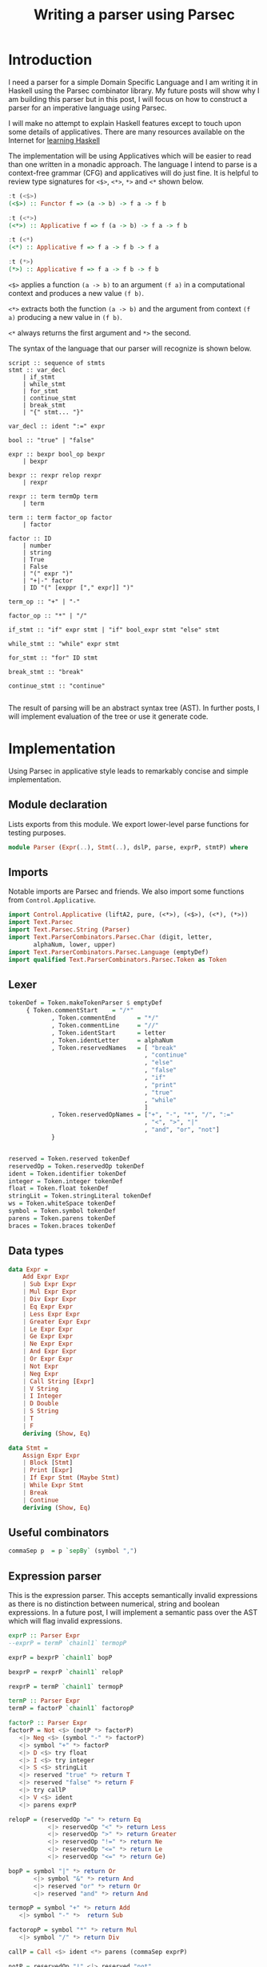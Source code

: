 #+Title: Writing a parser using Parsec

* Introduction
I need a parser for a simple Domain Specific Language and I am writing
it in Haskell using the Parsec combinator library. My future posts
will show why I am building this parser but in this post, I will focus
on how to construct a parser for an imperative language using Parsec.

I will make no attempt to explain Haskell features except to touch
upon some details of applicatives. There are many resources available on the
Internet for [[http://bfy.tw/Gbf][learning Haskell]]

The implementation will be using Applicatives which will be easier to
read than one written in a monadic approach. The language I intend to
parse is a context-free grammar (CFG) and applicatives will do just
fine. It is helpful to review type signatures for =<$>=, =<*>=,
=*>= and =<*= shown below.

#+BEGIN_SRC haskell
:t (<$>)
(<$>) :: Functor f => (a -> b) -> f a -> f b

:t (<*>)
(<*>) :: Applicative f => f (a -> b) -> f a -> f b

:t (<*)
(<*) :: Applicative f => f a -> f b -> f a

:t (*>)
(*>) :: Applicative f => f a -> f b -> f b
#+END_SRC

=<$>= applies a function =(a -> b)= to an argument =(f a)= in a
computational context and produces a new value =(f b)=.

=<*>= extracts both the function =(a -> b)= and the argument from
context =(f a)= producing a new value in =(f b)=.

=<*= always returns the first argument and =*>= the second.

The syntax of the language that our parser will recognize is shown below.

#+BEGIN_EXAMPLE
script :: sequence of stmts
stmt :: var_decl
    | if_stmt
    | while_stmt
    | for_stmt
    | continue_stmt
    | break_stmt
    | "{" stmt... "}"

var_decl :: ident ":=" expr

bool :: "true" | "false"

expr :: bexpr bool_op bexpr
    | bexpr

bexpr :: rexpr relop rexpr
    | rexpr

rexpr :: term termOp term
    | term

term :: term factor_op factor
    | factor

factor :: ID
    | number
    | string
    | True
    | False
    | "(" expr ")"
    | "+|-" factor
    | ID "(" [exppr ["," expr]] ")"

term_op :: "+" | "-"

factor_op :: "*" | "/"

if_stmt :: "if" expr stmt | "if" bool_expr stmt "else" stmt

while_stmt :: "while" expr stmt

for_stmt :: "for" ID stmt

break_stmt :: "break"

continue_stmt :: "continue"

#+END_EXAMPLE

The result of parsing will be an abstract syntax tree (AST). In
further posts, I will implement evaluation of the tree or use it
generate code.

* Implementation
Using Parsec in applicative style leads to remarkably concise and
simple implementation.

** Module declaration
Lists exports from this module. We export lower-level parse functions
for testing purposes.

#+BEGIN_SRC haskell :tangle Parser.hs
module Parser (Expr(..), Stmt(..), dslP, parse, exprP, stmtP) where
#+END_SRC

** Imports
Notable imports are Parsec and friends. We also import some functions
from =Control.Applicative=.

#+BEGIN_SRC haskell :tangle Parser.hs
import Control.Applicative (liftA2, pure, (<*>), (<$>), (<*), (*>))
import Text.Parsec
import Text.Parsec.String (Parser)
import Text.ParserCombinators.Parsec.Char (digit, letter,
       alphaNum, lower, upper)
import Text.ParserCombinators.Parsec.Language (emptyDef)
import qualified Text.ParserCombinators.Parsec.Token as Token
#+END_SRC

** Lexer
#+BEGIN_SRC haskell :tangle Parser.hs
tokenDef = Token.makeTokenParser $ emptyDef
     { Token.commentStart    = "/*"
            , Token.commentEnd      = "*/"
            , Token.commentLine     = "//"
            , Token.identStart      = letter
            , Token.identLetter     = alphaNum
            , Token.reservedNames   = [ "break"
                                      , "continue"
                                      , "else"
                                      , "false"
                                      , "if"
                                      , "print"
                                      , "true"
                                      , "while"
                                      ]
            , Token.reservedOpNames = ["+", "-", "*", "/", ":="
                                      , "<", ">", "|"
                                      , "and", "or", "not"]
            }


reserved = Token.reserved tokenDef
reservedOp = Token.reservedOp tokenDef
ident = Token.identifier tokenDef
integer = Token.integer tokenDef
float = Token.float tokenDef
stringLit = Token.stringLiteral tokenDef
ws = Token.whiteSpace tokenDef
symbol = Token.symbol tokenDef
parens = Token.parens tokenDef
braces = Token.braces tokenDef
#+END_SRC

** Data types
#+BEGIN_SRC haskell :tangle Parser.hs
data Expr =
    Add Expr Expr
    | Sub Expr Expr
    | Mul Expr Expr
    | Div Expr Expr
    | Eq Expr Expr
    | Less Expr Expr
    | Greater Expr Expr
    | Le Expr Expr
    | Ge Expr Expr
    | Ne Expr Expr
    | And Expr Expr
    | Or Expr Expr
    | Not Expr
    | Neg Expr
    | Call String [Expr]
    | V String
    | I Integer
    | D Double
    | S String
    | T
    | F
    deriving (Show, Eq)

data Stmt =
    Assign Expr Expr
    | Block [Stmt]
    | Print [Expr]
    | If Expr Stmt (Maybe Stmt)
    | While Expr Stmt
    | Break
    | Continue
    deriving (Show, Eq)
#+END_SRC

** Useful combinators
#+BEGIN_SRC haskell :tangle Parser.hs
commaSep p  = p `sepBy` (symbol ",")
#+END_SRC

** Expression parser
This is the expression parser. This accepts semantically invalid
expressions as there is no distinction between numerical, string and
boolean expressions. In a future post, I will implement a semantic
pass over the AST which will flag invalid expressions.

#+BEGIN_SRC haskell :tangle Parser.hs
exprP :: Parser Expr
--exprP = termP `chainl1` termopP

exprP = bexprP `chainl1` bopP

bexprP = rexprP `chainl1` relopP

rexprP = termP `chainl1` termopP

termP :: Parser Expr
termP = factorP `chainl1` factoropP

factorP :: Parser Expr
factorP = Not <$> (notP *> factorP)
   <|> Neg <$> (symbol "-" *> factorP)
   <|> symbol "+" *> factorP
   <|> D <$> try float
   <|> I <$> try integer
   <|> S <$> stringLit
   <|> reserved "true" *> return T
   <|> reserved "false" *> return F
   <|> try callP
   <|> V <$> ident
   <|> parens exprP

relopP = (reservedOp "=" *> return Eq
           <|> reservedOp "<" *> return Less
           <|> reservedOp ">" *> return Greater
           <|> reservedOp "!=" *> return Ne
           <|> reservedOp "<=" *> return Le
           <|> reservedOp "<=" *> return Ge)

bopP = symbol "|" *> return Or
       <|> symbol "&" *> return And
       <|> reserved "or" *> return Or
       <|> reserved "and" *> return And

termopP = symbol "+" *> return Add
   <|> symbol "-" *>  return Sub

factoropP = symbol "*" *> return Mul
   <|> symbol "/" *> return Div

callP = Call <$> ident <*> parens (commaSep exprP)

notP = reservedOp "!" <|> reserved "not"
#+END_SRC

** Statement parser
#+BEGIN_SRC haskell :tangle Parser.hs
stmtP :: Parser Stmt
stmtP =   assignP
      <|> blockP
      <|> printP
      <|> try ifElseP
      <|> ifP
      <|> whileP
      <|> breakP
      <|> continueP

blockP = Block <$> braces (many stmtP)

printP = Print <$> (reserved "print" >> (commaSep exprP))

assignP = Assign <$> exprP <*> (reservedOp ":=" >> exprP)

ifP = If <$> ((reserved "if") >> exprP) <*> stmtP <*> return Nothing

ifElseP = If <$> ((reserved "if") >> exprP) <*> stmtP
                 <*> ((reserved "else") *> (Just <$> stmtP))

whileP = While <$> (reserved "while" >> exprP) <*> stmtP

breakP = reserved "break" *> return Break

continueP = reserved "continue" *> return Continue
#+END_SRC

** DSL Parser

#+BEGIN_SRC haskell :tangle Parser.hs
dslP :: Parser [Stmt]
dslP = ws *> many stmtP <* eof
#+END_SRC

** Most problematic areas
With Parsec, it turns out to be important to order the parsers and
adorn them with =try=. This was most evident in =factorP=. Very
briefly, when there are two parsers one of which is a prefix of the
orher, the parser of the longer input should be listed first. If a
parser can fail after consuming some input, it should be wrapped in
=try= so that the next parser will be tried at the correct input
position.

Other than this, using Parsec to build parsers is pretty straightforward.

* Test program
Here is test program that verifies the correctness of the parser. The
tokenizer seems to have a bug. It correctly parses "1.2" as =D 1.2=
but parses =-1.2= as =I (-1)=. I will defer this issue for now!

** Module imports
#+BEGIN_SRC haskell :tangle ParserTest.hs
import Text.Parsec (parseTest)
import Data.List (intercalate)
import Text.Parsec.String
import Parser
#+END_SRC

** Expression tests
Testing expression parsing.
#+BEGIN_SRC haskell :tangle ParserTest.hs
exprTests :: [(String, Expr)]
exprTests = [("10", I 10)
         , ("-1", Neg (I 1))
         , ("- 1", Neg (I 1))
         , ("1.2", D 1.2)
         , ("-1.2", Neg (D 1.2))
         , ("- 1.3", Neg (D 1.3))
         , ("a", V "a")
         , ("\"a\"", S "a")
         , ("true", T)
         , ("false", F)
         , ("1 + 2", Add (I 1) (I 2))
         , ("1 + -2", Add (I 1) (Neg (I 2)))
         , ("1 + 2 * 3", Add (I 1) (Mul (I 2) (I 3)))
         , ("1 - 2", Sub (I 1) (I 2))
         , ("1 - 2 * 3", Sub (I 1) (Mul (I 2) (I 3)))
         , ("1 + 2 * 3 / 4", Add (I 1) (Div (Mul (I 2) (I 3)) (I 4)))
         , ("1 + a", Add (I 1) (V "a"))
         , ("1 = a", Eq (I 1) (V "a"))
         , ("1 = 2", Eq (I 1) (I 2))
         , ("true and true", And T T)
         , ("true & true", And T T)
         , ("true | true", Or T T)
         , ("true or true", Or T T)
         , ("1 = 2 & 2 = 4", And (Eq (I 1) (I 2)) (Eq (I 2) (I 4)))
         , ("a = b & c = d", And (Eq (V "a") (V "b")) (Eq (V "c") (V "d")))
         , ("a = b | c = d", Or (Eq (V "a") (V "b")) (Eq (V "c") (V "d")))
         , ("(a | b) & (c | d)", And (Or (V "a") (V "b")) (Or (V "c") (V "d")))
         , ("(a & b) | (c & d)", Or (And (V "a") (V "b")) (And (V "c") (V "d")))
         , ("-(1.2)", Neg (D 1.2))
         , ("+(1.2)", D 1.2)
         , ("not true", Not T)
         , ("not not true", Not (Not T))
         , ("true = false", Eq T F)
         , ("foo()", Call "foo" [])
         , ("foo(1)", Call "foo" [I 1])
         , ("foo(1, true)", Call "foo" [I 1, T])
         , ("foo(1, 2)", Call "foo" [I 1, I 2])
         ]
#+END_SRC

** Statement tests
Testing statement parsing.
#+BEGIN_SRC haskell :tangle ParserTest.hs
stmtTests :: [(String, Stmt)]
stmtTests = [ ("x := 1", Assign (V "x") (I 1))
            , ("print 1, 2", Print [I 1, I 2])
            , ("print 1", Print [I 1])
            , ("{}", Block [])
            , ("if true print \"T\" else print \"F\"",
               If T (Print [S "T"]) (Just (Print [S "F"])))
            , ("if true print 1", If T (Print [I 1]) Nothing)
            , ("break", Break)
            , ("continue", Continue)
            ]
#+END_SRC

** Dsl tests
Example DSL and its expected result.
#+BEGIN_SRC haskell :tangle ParserTest.hs
dslTests :: [(String, [Stmt])]
dslTests =  [ ("x := 1 y:= 2", [Assign (V "x") (I 1), Assign (V "y") (I 2)])
            , (" x := 1 ", [Assign (V "x") (I 1)])
            ]
#+END_SRC

** Test runner
=testParser= accepts a list of input and expected results of parsing
them. Inputs that don't produce the expected results are printed.
#+BEGIN_SRC haskell :tangle ParserTest.hs
testParser:: (Eq a, Show a) => Parser a -> [(String, a)] -> IO ()
testParser p tests = do
  putStr (intercalate "\r\n"
           (filter (not . null)
             (map
               (\(s, e, r) -> case r of
                  Right ast -> if e == ast
                        then "" -- "Parsed: " ++  s
                        else "Error: " ++ s ++ " Exp: " ++
                              show e ++ " Act: " ++ show ast
                  Left e -> "Parse error: \n" ++ show e)
               (map (\(s, e) -> (s, e, parse p s s)) tests))))

#+END_SRC

** Main program
Runs all tests defined above.
#+BEGIN_SRC haskell :tangle ParserTest.hs
main :: IO ()
main = do
   testParser exprP exprTests
   testParser stmtP stmtTests
   testParser dslP dslTests
   putStr "\nDONE!\n"
#+END_SRC

#+BEGIN_SRC haskell :exports none
{-
-- {-# LANGUAGE TemplateHaskell #-}
--import Control.Applicative
--import Language.Haskell.TH
--import Language.Haskell.TH.Quote -- QuasiQuoter
expr :: ExpQ
expr = runQ [| 1 + 2 |]

exp2 :: ExpQ
exp2 = return $ LitE (IntegerL 42)

parseInt :: Parser ExpQ
parseInt = ast <$> int
  where ast n = return $ LitE (IntegerL n)

parseIdent :: Parser ExpQ
parseIdent = ast <$> ident
  where ast n = return $ LitE (StringL n)

parseExpr :: Parser ExpQ
parseExpr = parseIdent

parseStmt :: Parser ExpQ
parseStmt = reserved "if" *> parseInt

dslExpr :: String -> ExpQ
dslExpr s = do
  case parse parseStmt "" s of
    Right e -> e
v    Left err -> reportError (show err) >> [| "" |]
--dsl :: QuasiQuoter
--dsl = QuasiQuoter dslExpr undefined undefined undefined
-}
--dsl :: QuasiQuoter
--Dsl = QuasiQuoter undefined undefined undefined undefined

{-# LANGUAGE QuasiQuotes #-}
import Dsl

main :: IO ()
main = do
  print [dsl|if 123|]

#+END_SRC
